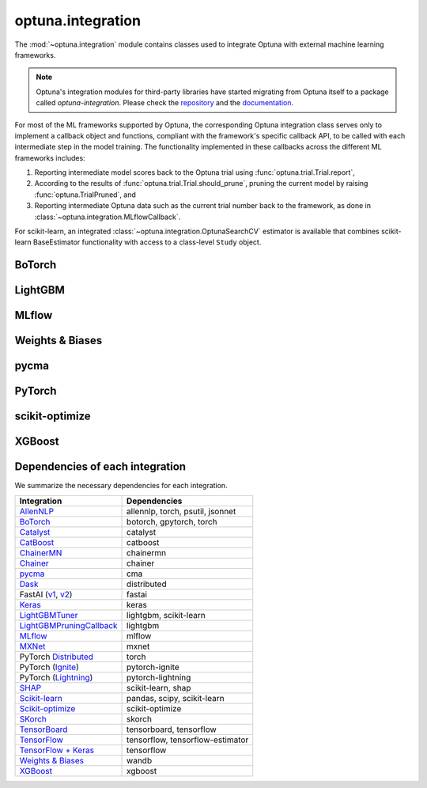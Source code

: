 .. module:: optuna.integration

optuna.integration
==================

The :mod:`~optuna.integration` module contains classes used to integrate Optuna with external machine learning frameworks.

.. note::
   Optuna's integration modules for third-party libraries have started migrating from Optuna itself to a package called
   `optuna-integration`. Please check the `repository <https://github.com/optuna/optuna-integration>`_ and
   the `documentation <https://optuna-integration.readthedocs.io/en/latest/index.html>`_.

For most of the ML frameworks supported by Optuna, the corresponding Optuna integration class serves only to implement a callback object and functions, compliant with the framework's specific callback API, to be called with each intermediate step in the model training. The functionality implemented in these callbacks across the different ML frameworks includes:

(1) Reporting intermediate model scores back to the Optuna trial using :func:`optuna.trial.Trial.report`,
(2) According to the results of :func:`optuna.trial.Trial.should_prune`, pruning the current model by raising :func:`optuna.TrialPruned`, and
(3) Reporting intermediate Optuna data such as the current trial number back to the framework, as done in :class:`~optuna.integration.MLflowCallback`.

For scikit-learn, an integrated :class:`~optuna.integration.OptunaSearchCV` estimator is available that combines scikit-learn BaseEstimator functionality with access to a class-level ``Study`` object.

BoTorch
-------

.. autosummary::
   :toctree: generated/
   :nosignatures:

   optuna.integration.BoTorchSampler
   optuna.integration.botorch.ehvi_candidates_func
   optuna.integration.botorch.logei_candidates_func
   optuna.integration.botorch.qei_candidates_func
   optuna.integration.botorch.qnei_candidates_func
   optuna.integration.botorch.qehvi_candidates_func
   optuna.integration.botorch.qnehvi_candidates_func
   optuna.integration.botorch.qparego_candidates_func

LightGBM
--------

.. autosummary::
   :toctree: generated/
   :nosignatures:

   optuna.integration.LightGBMPruningCallback
   optuna.integration.lightgbm.train
   optuna.integration.lightgbm.LightGBMTuner
   optuna.integration.lightgbm.LightGBMTunerCV

MLflow
------

.. autosummary::
   :toctree: generated/
   :nosignatures:

   optuna.integration.MLflowCallback

Weights & Biases
----------------

.. autosummary::
   :toctree: generated/
   :nosignatures:

   optuna.integration.WeightsAndBiasesCallback

pycma
-----

.. autosummary::
   :toctree: generated/
   :nosignatures:

   optuna.integration.PyCmaSampler
   optuna.integration.CmaEsSampler

PyTorch
-------

.. autosummary::
   :toctree: generated/
   :nosignatures:

   optuna.integration.PyTorchIgnitePruningHandler
   optuna.integration.PyTorchLightningPruningCallback
   optuna.integration.TorchDistributedTrial

scikit-optimize
---------------

.. autosummary::
   :toctree: generated/
   :nosignatures:

   optuna.integration.SkoptSampler

XGBoost
-------

.. autosummary::
   :toctree: generated/
   :nosignatures:

   optuna.integration.XGBoostPruningCallback

Dependencies of each integration
--------------------------------

We summarize the necessary dependencies for each integration.

+-----------------------------------------------------------------------------------------------------------------------------------------------------------------------------------+------------------------------------+
| Integration                                                                                                                                                                       | Dependencies                       |
+===================================================================================================================================================================================+====================================+
| `AllenNLP <https://github.com/optuna/optuna/tree/master/optuna/integration/allennlp>`_                                                                                            | allennlp, torch, psutil, jsonnet   |
+-----------------------------------------------------------------------------------------------------------------------------------------------------------------------------------+------------------------------------+
| `BoTorch <https://github.com/optuna/optuna/blob/master/optuna/integration/botorch.py>`_                                                                                           | botorch, gpytorch, torch           |
+-----------------------------------------------------------------------------------------------------------------------------------------------------------------------------------+------------------------------------+
| `Catalyst <https://github.com/optuna/optuna/blob/master/optuna/integration/catalyst.py>`_                                                                                         | catalyst                           |
+-----------------------------------------------------------------------------------------------------------------------------------------------------------------------------------+------------------------------------+
| `CatBoost <https://github.com/optuna/optuna/blob/master/optuna/integration/catboost.py>`_                                                                                         | catboost                           |
+-----------------------------------------------------------------------------------------------------------------------------------------------------------------------------------+------------------------------------+
| `ChainerMN <https://github.com/optuna/optuna/blob/master/optuna/integration/chainermn.py>`_                                                                                       | chainermn                          |
+-----------------------------------------------------------------------------------------------------------------------------------------------------------------------------------+------------------------------------+
| `Chainer <https://github.com/optuna/optuna/blob/master/optuna/integration/chainer.py>`_                                                                                           | chainer                            |
+-----------------------------------------------------------------------------------------------------------------------------------------------------------------------------------+------------------------------------+
| `pycma <https://github.com/optuna/optuna/blob/master/optuna/integration/cma.py>`_                                                                                                 | cma                                |
+-----------------------------------------------------------------------------------------------------------------------------------------------------------------------------------+------------------------------------+
| `Dask <https://github.com/optuna/optuna/blob/master/optuna/integration/dask.py>`_                                                                                                 | distributed                        |
+-----------------------------------------------------------------------------------------------------------------------------------------------------------------------------------+------------------------------------+
| FastAI (`v1 <https://github.com/optuna/optuna/blob/master/optuna/integration/fastaiv1.py>`_, `v2 <https://github.com/optuna/optuna/blob/master/optuna/integration/fastaiv2.py>`_) | fastai                             |
+-----------------------------------------------------------------------------------------------------------------------------------------------------------------------------------+------------------------------------+
| `Keras <https://github.com/optuna/optuna/blob/master/optuna/integration/keras.py>`_                                                                                               | keras                              |
+-----------------------------------------------------------------------------------------------------------------------------------------------------------------------------------+------------------------------------+
| `LightGBMTuner <https://github.com/optuna/optuna/blob/master/optuna/integration/lightgbm.py>`_                                                                                    | lightgbm, scikit-learn             |
+-----------------------------------------------------------------------------------------------------------------------------------------------------------------------------------+------------------------------------+
| `LightGBMPruningCallback <https://github.com/optuna/optuna/blob/master/optuna/integration/lightgbm.py>`_                                                                          | lightgbm                           |
+-----------------------------------------------------------------------------------------------------------------------------------------------------------------------------------+------------------------------------+
| `MLflow <https://github.com/optuna/optuna/blob/master/optuna/integration/mlflow.py>`_                                                                                             | mlflow                             |
+-----------------------------------------------------------------------------------------------------------------------------------------------------------------------------------+------------------------------------+
| `MXNet <https://github.com/optuna/optuna/blob/master/optuna/integration/mxnet.py>`_                                                                                               | mxnet                              |
+-----------------------------------------------------------------------------------------------------------------------------------------------------------------------------------+------------------------------------+
| PyTorch `Distributed <https://github.com/optuna/optuna/blob/master/optuna/integration/pytorch_distributed.py>`_                                                                   | torch                              |
+-----------------------------------------------------------------------------------------------------------------------------------------------------------------------------------+------------------------------------+
| PyTorch (`Ignite <https://github.com/optuna/optuna/blob/master/optuna/integration/pytorch_ignite.py>`_)                                                                           | pytorch-ignite                     |
+-----------------------------------------------------------------------------------------------------------------------------------------------------------------------------------+------------------------------------+
| PyTorch (`Lightning <https://github.com/optuna/optuna/blob/master/optuna/integration/pytorch_lightning.py>`_)                                                                     | pytorch-lightning                  |
+-----------------------------------------------------------------------------------------------------------------------------------------------------------------------------------+------------------------------------+
| `SHAP <https://github.com/optuna/optuna/blob/master/optuna/integration/shap.py>`_                                                                                                 | scikit-learn, shap                 |
+-----------------------------------------------------------------------------------------------------------------------------------------------------------------------------------+------------------------------------+
| `Scikit-learn <https://github.com/optuna/optuna/blob/master/optuna/integration/sklearn.py>`_                                                                                      | pandas, scipy, scikit-learn        |
+-----------------------------------------------------------------------------------------------------------------------------------------------------------------------------------+------------------------------------+
| `Scikit-optimize <https://github.com/optuna/optuna/blob/master/optuna/integration/skopt.py>`_                                                                                     | scikit-optimize                    |
+-----------------------------------------------------------------------------------------------------------------------------------------------------------------------------------+------------------------------------+
| `SKorch <https://github.com/optuna/optuna/blob/master/optuna/integration/skorch.py>`_                                                                                             | skorch                             |
+-----------------------------------------------------------------------------------------------------------------------------------------------------------------------------------+------------------------------------+
| `TensorBoard <https://github.com/optuna/optuna/blob/master/optuna/integration/tensorboard.py>`_                                                                                   | tensorboard, tensorflow            |
+-----------------------------------------------------------------------------------------------------------------------------------------------------------------------------------+------------------------------------+
| `TensorFlow <https://github.com/optuna/optuna/blob/master/optuna/integration/tensorflow.py>`_                                                                                     | tensorflow, tensorflow-estimator   |
+-----------------------------------------------------------------------------------------------------------------------------------------------------------------------------------+------------------------------------+
| `TensorFlow + Keras <https://github.com/optuna/optuna/blob/master/optuna/integration/tfkeras.py>`_                                                                                | tensorflow                         |
+-----------------------------------------------------------------------------------------------------------------------------------------------------------------------------------+------------------------------------+
| `Weights & Biases <https://github.com/optuna/optuna/blob/master/optuna/integration/wandb.py>`_                                                                                    | wandb                              |
+-----------------------------------------------------------------------------------------------------------------------------------------------------------------------------------+------------------------------------+
| `XGBoost <https://github.com/optuna/optuna/blob/master/optuna/integration/xgboost.py>`_                                                                                           | xgboost                            |
+-----------------------------------------------------------------------------------------------------------------------------------------------------------------------------------+------------------------------------+

